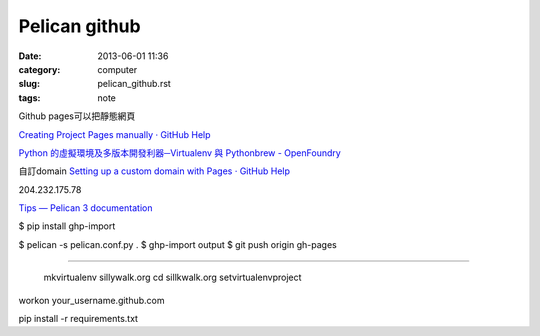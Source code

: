 Pelican github
######################################
:date: 2013-06-01 11:36
:category: computer
:slug: pelican_github.rst
:tags: note




Github pages可以把靜態網頁

`Creating Project Pages manually · GitHub Help <https://help.github.com/articles/creating-project-pages-manually>`__


`Python 的虛擬環境及多版本開發利器─Virtualenv 與 Pythonbrew - OpenFoundry <http://www.openfoundry.org/tw/tech-column/8516-pythons-virtual-environment-and-multi-version-programming-tools-virtualenv-and-pythonbrew>`__


自訂domain
`Setting up a custom domain with Pages · GitHub Help <https://help.github.com/articles/setting-up-a-custom-domain-with-pages>`__

204.232.175.78

`Tips — Pelican 3 documentation <http://docs.getpelican.com/en/3.0/tips.html>`__


$ pip install ghp-import


$ pelican -s pelican.conf.py .
$ ghp-import output
$ git push origin gh-pages

=============


  mkvirtualenv sillywalk.org
  cd sillkwalk.org
  setvirtualenvproject

workon your_username.github.com


pip install -r requirements.txt
   
